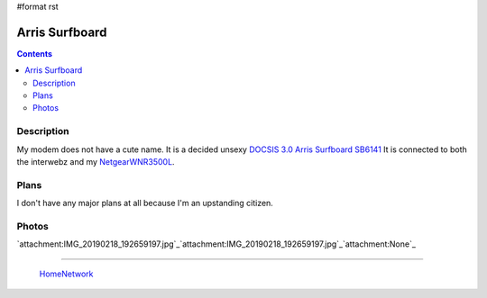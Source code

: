 #format rst

Arris Surfboard
===============

.. contents::

Description
-----------

My modem does not have a cute name.  It is a decided unsexy `DOCSIS 3.0 Arris Surfboard SB6141`_ It is connected to both the interwebz and my NetgearWNR3500L_.

Plans
-----

I don't have any major plans at all because I'm an upstanding citizen.

Photos
------

`attachment:IMG_20190218_192659197.jpg`_`attachment:IMG_20190218_192659197.jpg`_`attachment:None`_

-------------------------

 HomeNetwork_

.. ############################################################################

.. _DOCSIS 3.0 Arris Surfboard SB6141: https://smile.amazon.com/ARRIS-SURFboard-SB6141-DOCSIS-Cable/dp/B00AJHDZSI/ref=sr_1_6?keywords=arris+sb6141&qid=1550537801&s=electronics&sr=1-6

.. _NetgearWNR3500L: ../NetgearWNR3500L

.. _HomeNetwork: ../HomeNetwork


